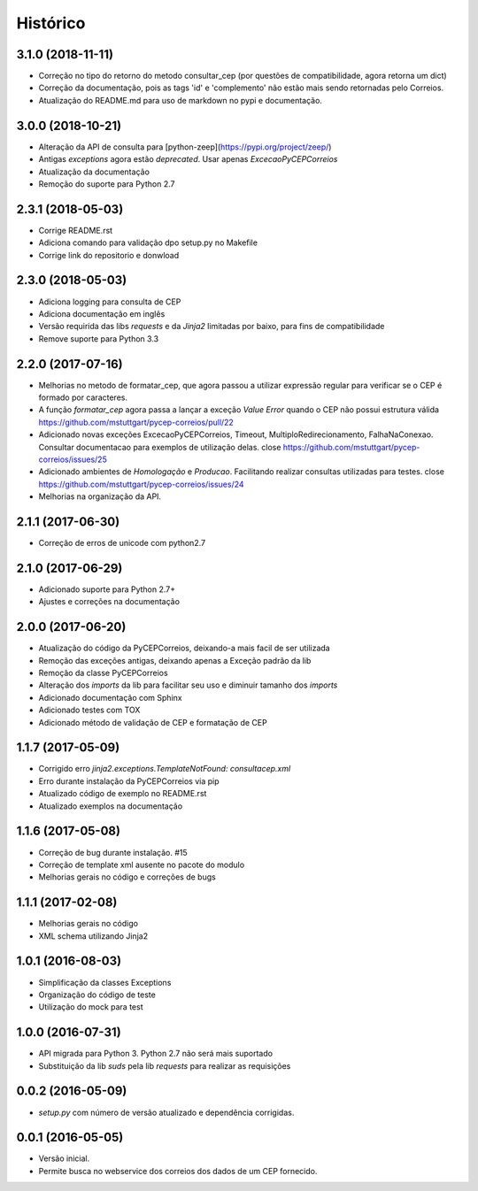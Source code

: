 =========
Histórico
=========

3.1.0 (2018-11-11)
------------------

* Correção no tipo do retorno do metodo consultar_cep (por questões de compatibilidade, agora retorna um dict)
* Correção da documentação, pois as tags 'id' e 'complemento' não estão mais sendo retornadas pelo Correios.
* Atualização do README.md para uso de markdown no pypi e documentação.

3.0.0 (2018-10-21)
------------------

* Alteração da API de consulta para [python-zeep](https://pypi.org/project/zeep/)
* Antigas `exceptions` agora estão `deprecated`. Usar apenas `ExcecaoPyCEPCorreios`
* Atualização da documentação
* Remoção do suporte para Python 2.7

2.3.1 (2018-05-03)
------------------

* Corrige README.rst
* Adiciona comando para validação dpo setup.py no Makefile
* Corrige link do repositorio e donwload

2.3.0 (2018-05-03)
------------------

* Adiciona logging para consulta de CEP 
* Adiciona documentação em inglês
* Versão requirida das libs *requests* e da *Jinja2* limitadas por baixo, para fins de compatibilidade
* Remove suporte para Python 3.3


2.2.0 (2017-07-16)
------------------

* Melhorias no metodo de formatar_cep, que agora passou a utilizar expressão regular para verificar se o CEP é formado por caracteres.
* A função *formatar_cep* agora passa a lançar a exceção *Value Error* quando o CEP não possui estrutura válida https://github.com/mstuttgart/pycep-correios/pull/22
* Adicionado novas exceções ExcecaoPyCEPCorreios, Timeout, MultiploRedirecionamento, FalhaNaConexao. Consultar documentacao para exemplos de utilização delas. close https://github.com/mstuttgart/pycep-correios/issues/25
* Adicionado ambientes de *Homologação* e *Producao*. Facilitando realizar consultas utilizadas para testes. close https://github.com/mstuttgart/pycep-correios/issues/24
* Melhorias na organização da API.

2.1.1 (2017-06-30)
------------------

* Correção de erros de unicode com python2.7

2.1.0 (2017-06-29)
------------------

* Adicionado suporte para Python 2.7+
* Ajustes e correções na documentação

2.0.0 (2017-06-20)
------------------

* Atualização do código da PyCEPCorreios, deixando-a mais facil de ser utilizada
* Remoção das exceções antigas, deixando apenas a Exceção padrão da lib
* Remoção da classe PyCEPCorreios
* Alteração dos *imports* da lib para facilitar seu uso e diminuir tamanho dos *imports*
* Adicionado documentação com Sphinx
* Adicionado testes com TOX
* Adicionado método de validação de CEP e formatação de CEP

1.1.7 (2017-05-09)
------------------

* Corrigido erro `jinja2.exceptions.TemplateNotFound: consultacep.xml`
* Erro durante instalação da PyCEPCorreios via pip
* Atualizado código de exemplo no README.rst
* Atualizado exemplos na documentação

1.1.6 (2017-05-08)
------------------

* Correção de bug durante instalação. #15
* Correção de template xml ausente no pacote do modulo
* Melhorias gerais no código e correções de bugs

1.1.1 (2017-02-08)
------------------

* Melhorias gerais no código
* XML schema utilizando Jinja2

1.0.1 (2016-08-03)
------------------

* Simplificação da classes Exceptions
* Organização do código de teste
* Utilização do mock para test

1.0.0 (2016-07-31)
------------------

* API migrada para Python 3. Python 2.7 não será mais suportado
* Substituição da lib *suds* pela lib *requests* para realizar as requisições

0.0.2 (2016-05-09)
------------------

* `setup.py` com número de versão atualizado e dependência corrigidas.

0.0.1 (2016-05-05)
------------------

* Versão inicial.
* Permite busca no webservice dos correios dos dados de um CEP fornecido.

